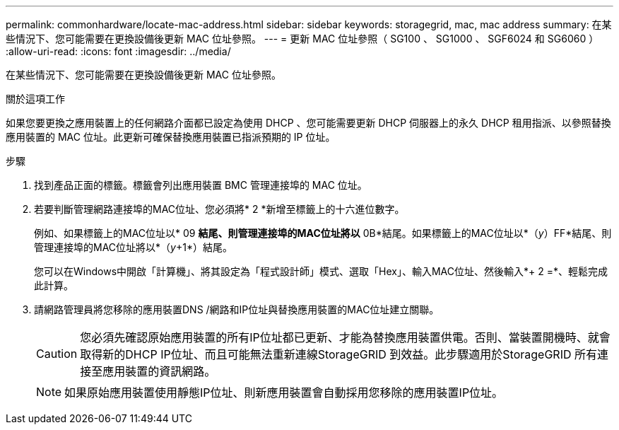 ---
permalink: commonhardware/locate-mac-address.html 
sidebar: sidebar 
keywords: storagegrid, mac, mac address 
summary: 在某些情況下、您可能需要在更換設備後更新 MAC 位址參照。 
---
= 更新 MAC 位址參照（ SG100 、 SG1000 、 SGF6024 和 SG6060 ）
:allow-uri-read: 
:icons: font
:imagesdir: ../media/


[role="lead"]
在某些情況下、您可能需要在更換設備後更新 MAC 位址參照。

.關於這項工作
如果您要更換之應用裝置上的任何網路介面都已設定為使用 DHCP 、您可能需要更新 DHCP 伺服器上的永久 DHCP 租用指派、以參照替換應用裝置的 MAC 位址。此更新可確保替換應用裝置已指派預期的 IP 位址。

.步驟
. 找到產品正面的標籤。標籤會列出應用裝置 BMC 管理連接埠的 MAC 位址。
. 若要判斷管理網路連接埠的MAC位址、您必須將* 2 *新增至標籤上的十六進位數字。
+
例如、如果標籤上的MAC位址以* 09 *結尾、則管理連接埠的MAC位址將以* 0B*結尾。如果標籤上的MAC位址以*（_y_）FF*結尾、則管理連接埠的MAC位址將以*（_y_+1*）結尾。

+
您可以在Windows中開啟「計算機」、將其設定為「程式設計師」模式、選取「Hex」、輸入MAC位址、然後輸入*+ 2 =*、輕鬆完成此計算。

. 請網路管理員將您移除的應用裝置DNS /網路和IP位址與替換應用裝置的MAC位址建立關聯。
+

CAUTION: 您必須先確認原始應用裝置的所有IP位址都已更新、才能為替換應用裝置供電。否則、當裝置開機時、就會取得新的DHCP IP位址、而且可能無法重新連線StorageGRID 到效益。此步驟適用於StorageGRID 所有連接至應用裝置的資訊網路。

+

NOTE: 如果原始應用裝置使用靜態IP位址、則新應用裝置會自動採用您移除的應用裝置IP位址。


